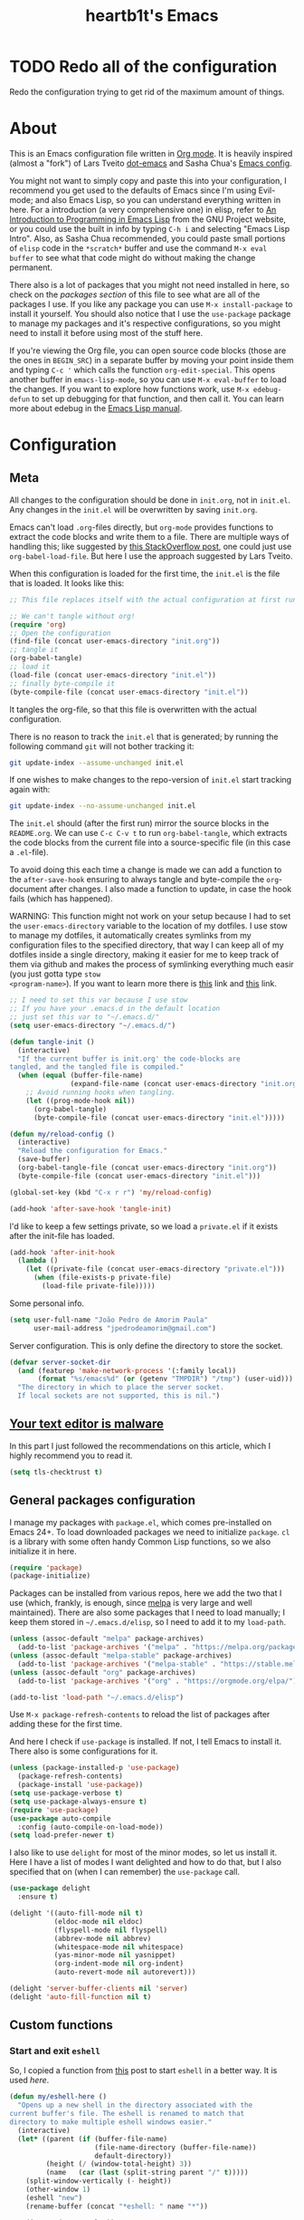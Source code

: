 #+TITLE: heartb1t's Emacs
#+BABEL: :cache yes :tangle "~/.emacs.d/init.el"
#+LATEX_HEADER: \usepackage{parskip}
#+LATEX_HEADER: \usepackage{inconsolata}
#+LATEX_HEADER: \usepackage[utf8]{inputenc}
#+PROPERTY: header-args :tangle yes
#+OPTIONS: toc:t

* TODO Redo all of the configuration

Redo the configuration trying to get rid of the maximum amount of things.


* About
:PROPERTIES:
:CUSTOM_ID: about
:END:

This is an Emacs configuration file written in [[http://orgmode.org][Org mode]]. It is heavily inspired
(almost a "fork") of Lars Tveito [[https://github.com/larstvei/dot-emacs][dot-emacs]] and Sasha Chua's [[http://pages.sachachua.com/.emacs.d/Sacha.html][Emacs config]].

You might not want to simply copy and paste this into your configuration, I
recommend you get used to the defaults of Emacs since I'm using Evil-mode; and
also Emacs Lisp, so you can understand everything written in here. For a
introduction (a very comprehensive one) in elisp, refer to [[https://www.gnu.org/software/emacs/manual/html_mono/eintr.html][An Introduction to
Programming in Emacs Lisp]] from the GNU Project website, or you could use the
built in info by typing =C-h i= and selecting "Emacs Lisp Intro". Also, as Sasha
Chua recommended, you could paste small portions of =elisp= code in the
=*scratch*= buffer and use the command =M-x eval buffer= to see what that code
might do without making the change permanent.

There also is a lot of packages that you might not need installed in here, so
check on the [[*General packages configuration][packages section]] of this file to see what are all of the packages I
use. If you like any package you can use =M-x install-package= to install it
yourself. You should also notice that I use the =use-package= package to manage
my packages and it's respective configurations, so you might need to install it
before using most of the stuff here.

If you're viewing the Org file, you can open source code blocks (those are the
ones in =BEGIN_SRC=) in a separate buffer by moving your point inside them and
typing =C-c '= which calls the function =org-edit-special=. This opens another
buffer in =emacs-lisp-mode=, so you can use =M-x eval-buffer= to load the
changes. If you want to explore how functions work, use =M-x edebug-defun= to
set up debugging for that function, and then call it. You can learn more about
edebug in the [[http://www.gnu.org/software/emacs/manual/html_node/elisp/Edebug.html][Emacs Lisp manual]].


* Configuration
:PROPERTIES:
:CUSTOM_ID: configuration
:END:

** Meta
:PROPERTIES:
:CUSTOM_ID: meta
:END:

All changes to the configuration should be done in =init.org=, not in =init.el=.
Any changes in the =init.el= will be overwritten by saving =init.org=.

Emacs can't load =.org=-files directly, but =org-mode= provides functions to
extract the code blocks and write them to a file. There are multiple ways of
handling this; like suggested by [[http://emacs.stackexchange.com/questions/3143/can-i-use-org-mode-to-structure-my/emacs-or-other-el-configuration-file][this StackOverflow post]], one could just use
=org-babel-load-file=. But here I use the approach suggested by Lars Tveito.

When this configuration is loaded for the first time, the =init.el= is the file
that is loaded. It looks like this:

#+BEGIN_SRC emacs-lisp :tangle no
  ;; This file replaces itself with the actual configuration at first run.

  ;; We can't tangle without org!
  (require 'org)
  ;; Open the configuration
  (find-file (concat user-emacs-directory "init.org"))
  ;; tangle it
  (org-babel-tangle)
  ;; load it
  (load-file (concat user-emacs-directory "init.el"))
  ;; finally byte-compile it
  (byte-compile-file (concat user-emacs-directory "init.el"))
#+END_SRC

It tangles the org-file, so that this file is overwritten with the actual
configuration.

There is no reason to track the =init.el= that is generated; by running the
following command =git= will not bother tracking it:

#+BEGIN_SRC sh :tangle no
  git update-index --assume-unchanged init.el
#+END_SRC

If one wishes to make changes to the repo-version of =init.el= start tracking
again with:

#+BEGIN_SRC sh :tangle no
  git update-index --no-assume-unchanged init.el
#+END_SRC

The =init.el= should (after the first run) mirror the source blocks in the
=README.org=. We can use =C-c C-v t= to run =org-babel-tangle=, which extracts the
code blocks from the current file into a source-specific file (in this case a
=.el=-file).

To avoid doing this each time a change is made we can add a function to the
=after-save-hook= ensuring to always tangle and byte-compile the =org=-document
after changes. I also made a function to update, in case the hook fails (which
has happened).

WARNING: This function might not work on your setup because I had to set the
=user-emacs-directory= variable to the location of my dotfiles. I use stow to
manage my dotfiles, it automatically creates symlinks from my configuration
files to the specified directory, that way I can keep all of my dotfiles inside
a single directory, making it easier for me to keep track of them via github and
makes the process of symlinking everything much easir (you just gotta type =stow
<program-name>=). If you want to learn more there is [[https://alexpearce.me/2016/02/managing-dotfiles-with-stow/][this]] link and [[http://brandon.invergo.net/news/2012-05-26-using-gnu-stow-to-manage-your-dotfiles.html][this]] link.

#+BEGIN_SRC emacs-lisp
  ;; I need to set this var because I use stow
  ;; If you have your .emacs.d in the default location
  ;; just set this var to "~/.emacs.d/"
  (setq user-emacs-directory "~/.emacs.d/")

  (defun tangle-init ()
    (interactive)
    "If the current buffer is init.org' the code-blocks are
  tangled, and the tangled file is compiled."
    (when (equal (buffer-file-name)
                 (expand-file-name (concat user-emacs-directory "init.org")))
      ;; Avoid running hooks when tangling.
      (let ((prog-mode-hook nil))
        (org-babel-tangle)
        (byte-compile-file (concat user-emacs-directory "init.el")))))

  (defun my/reload-config ()
    (interactive)
    "Reload the configuration for Emacs."
    (save-buffer)
    (org-babel-tangle-file (concat user-emacs-directory "init.org"))
    (byte-compile-file (concat user-emacs-directory "init.el")))

  (global-set-key (kbd "C-x r r") 'my/reload-config)

  (add-hook 'after-save-hook 'tangle-init)
#+END_SRC

I'd like to keep a few settings private, so we load a =private.el= if it exists
after the init-file has loaded.

#+BEGIN_SRC emacs-lisp
  (add-hook 'after-init-hook
    (lambda ()
      (let ((private-file (concat user-emacs-directory "private.el")))
        (when (file-exists-p private-file)
          (load-file private-file)))))
#+END_SRC

Some personal info.

#+BEGIN_SRC emacs-lisp
  (setq user-full-name "João Pedro de Amorim Paula"
        user-mail-address "jpedrodeamorim@gmail.com")
#+END_SRC

Server configuration. This is only define the directory to store the socket.

#+BEGIN_SRC emacs-lisp :tangle yes
  (defvar server-socket-dir
    (and (featurep 'make-network-process '(:family local))
         (format "%s/emacs%d" (or (getenv "TMPDIR") "/tmp") (user-uid)))
    "The directory in which to place the server socket.
    If local sockets are not supported, this is nil.")
#+END_SRC


** [[https://glyph.twistedmatrix.com/2015/11/editor-malware.html][Your text editor is malware]]
:PROPERTIES:
:CUSTOM_ID: malware
:END:

In this part I just followed the recommendations on this article, which I highly
recommend you to read it.

#+BEGIN_SRC emacs-lisp
  (setq tls-checktrust t)
#+END_SRC


** General packages configuration
:PROPERTIES:
:CUSTOM_ID: general-packages-configuration
:END:

I manage my packages with =package.el=, which comes pre-installed on Emacs 24+.
To load downloaded packages we need to initialize =package=. =cl= is a library
with some often handy Common Lisp functions, so we also initialize it in here.

#+BEGIN_SRC emacs-lisp
  (require 'package)
  (package-initialize)
#+END_SRC

Packages can be installed from various repos, here we add the two that I use
(which, frankly, is enough, since [[http://melpa.milkbox.net/#/][melpa]] is very large and well maintained).
There are also some packages that I need to load manually; I keep them stored in
=~/.emacs.d/elisp=, so I need to add it to my =load-path=.

#+BEGIN_SRC emacs-lisp
  (unless (assoc-default "melpa" package-archives)
    (add-to-list 'package-archives '("melpa" . "https://melpa.org/packages/") t))
  (unless (assoc-default "melpa-stable" package-archives)
    (add-to-list 'package-archives '("melpa-stable" . "https://stable.melpa.org/packages/") t))
  (unless (assoc-default "org" package-archives)
    (add-to-list 'package-archives '("org" . "https://orgmode.org/elpa/") t))

  (add-to-list 'load-path "~/.emacs.d/elisp")
#+END_SRC

Use =M-x package-refresh-contents= to reload the list of packages after adding
these for the first time.

And here I check if =use-package= is installed. If not, I tell Emacs to install
it. There also is some configurations for it.

#+BEGIN_SRC emacs-lisp
  (unless (package-installed-p 'use-package)
    (package-refresh-contents)
    (package-install 'use-package))
  (setq use-package-verbose t)
  (setq use-package-always-ensure t)
  (require 'use-package)
  (use-package auto-compile
    :config (auto-compile-on-load-mode))
  (setq load-prefer-newer t)
#+END_SRC

I also like to use =delight= for most of the minor modes, so let us install it.
Here I have a list of modes I want delighted and how to do that, but I also
specified that on (when I can remember) the =use-package= call.

#+BEGIN_SRC emacs-lisp
  (use-package delight
    :ensure t)

  (delight '((auto-fill-mode nil t)
             (eldoc-mode nil eldoc)
             (flyspell-mode nil flyspell)
             (abbrev-mode nil abbrev)
             (whitespace-mode nil whitespace)
             (yas-minor-mode nil yasnippet)
             (org-indent-mode nil org-indent)
             (auto-revert-mode nil autorevert)))

  (delight 'server-buffer-clients nil 'server)
  (delight 'auto-fill-function nil t)
#+END_SRC


** Custom functions
:PROPERTIES:
:CUSTOM_ID: custom-functions
:END:

*** Start and exit =eshell=
:PROPERTIES:
:CUSTOM_ID: start-and-exit-eshell
:END:

So, I copied a function from [[http://www.howardism.org/Technical/Emacs/eshell-fun.html][this]] post to start =eshell= in a better way. It is
used [[A%20better%20way%20to%20start%20%3Deshell%3D][here]].

#+BEGIN_SRC emacs-lisp
  (defun my/eshell-here ()
    "Opens up a new shell in the directory associated with the
  current buffer's file. The eshell is renamed to match that
  directory to make multiple eshell windows easier."
    (interactive)
    (let* ((parent (if (buffer-file-name)
                       (file-name-directory (buffer-file-name))
                       default-directory))
           (height (/ (window-total-height) 3))
           (name   (car (last (split-string parent "/" t)))))
      (split-window-vertically (- height))
      (other-window 1)
      (eshell "new")
      (rename-buffer (concat "*eshell: " name "*"))

      (insert (concat "ls"))
      (eshell-send-input)))
#+END_SRC

*** Create missing directory
:PROPERTIES:
:CUSTOM_ID: create-missing-directory
:END:

This function asks to create a parent directory if you're trying to access a
file without one.

#+BEGIN_SRC emacs-lisp
  (defun my/create-non-existent-directory ()
        (let ((parent-directory (file-name-directory buffer-file-name)))
          (when (and (not (file-exists-p parent-directory))
                     (y-or-n-p (format "Directory `%s' does not exist! Create it?" parent-directory)))
            (make-directory parent-directory t))))
  (add-to-list 'find-file-not-found-functions #'my/create-non-existent-directory)
#+END_SRC

*** Switch fonts
:PROPERTIES:
:CUSTOM_ID: switch-fonts
:END:

#+BEGIN_SRC emacs-lisp
  (defun my/switch-font (font)
    (interactive "Switch font (1. Inconsolata Nerd | 2. Inconsolata | 3. Terminus | 4. Hack Nerd | 5. Source Code Nerd | 6. Ubuntu Mono Nerd | 7. Roboto Mono Nerd): ")
    (cond ((string= font "1") (set-frame-font (apply 'font-spec InconsolataNerd-font) nil t))
          ((string= font "2") (set-frame-font (apply 'font-spec Inconsolata-font) nil t))
          ((string= font "3") (set-frame-font (apply 'font-spec Terminus-font) nil t))
          ((string= font "4") (set-frame-font (apply 'font-spec HackNerd-font) nil t))
          ((string= font "5") (set-frame-font (apply 'font-spec SourceCodeNerd-font) nil t))
          ((string= font "6") (set-frame-font (apply 'font-spec UbuntuMonoNerd-font) nil t))
          ((string= font "7") (set-frame-font (apply 'font-spec RobotoMonoNerd-font) nil t))
          (t (message "Invalid option. Please choose a valide number."))))
#+END_SRC

*** Infer indentation style
:PROPERTIES:
:CUSTOM_ID: infer-indentation-style
:END:

This function I got from the EmacsWiki page on [[https://www.emacswiki.org/emacs/NoTabs][spaces instead of tabs]]. It is a
pretty simple function that verifies if the number or spaces is bigger or
smaller than the number of tabs and chooses the appropriate option.

#+BEGIN_SRC emacs-lisp :tangle yes
  (defun my/infer-indentation-style ()
    ;; if our source file uses tabs, we use tabs, if spaces spaces, and if
    ;; neither, we use the current indent-tabs-mode
    (let ((space-count (how-many "^  " (point-min) (point-max)))
          (tab-count (how-many "^\t" (point-min) (point-max))))
      (if (> space-count tab-count) (setq indent-tabs-mode nil))
      (if (> tab-count space-count) (setq indent-tabs-mode t))))
#+END_SRC

*** Insert line above and below without moving the cursor
:PROPERTIES:
:CUSTOM_ID: insert-line-above-and-below
:END:

#+begin_src emacs-lisp :tangle yes
  (defun insert-line-below ()
    "Insert a line below the cursor."
    (interactive)
    (let ((current-point (point)))
      (move-end-of-line 1)
      (open-line 1)
      (goto-char current-point)))

  (defun insert-line-above ()
    "Insert a line above the cursor."
    (interactive)
    (let ((current-point (point)))
      (move-beginning-of-line 1)
      (newline-and-indent)
      (indent-according-to-mode)
      (goto-char current-point)
      (forward-char)))

  (global-set-key (kbd "C-S-n") 'insert-line-below)
  (global-set-key (kbd "C-S-o") 'insert-line-above)
#+end_src

*** Toggle between vertical and horizontal split
:PROPERTIES:
:CUSTOM_ID: toggle-vertical-horizontal-split
:END:

This function I got from a [[https://stackoverflow.com/questions/2081577/setting-emacs-split-to-horizontal][StackOverflow post]] when I was looking for a way to
set the default split to be vertical, because I use the =C-c o= on helm to open
a new file or a buffer on another window, but that would always open a
horizontal window. The functions lets me toggle between horizontal and vertical
split in the current window; from the post: "/If you got two windows in one
frame, and you want to change the layout from vertical to horizontal or vice/
/versa/".

#+BEGIN_SRC emacs-lisp :tangle yes
  (defun my/toggle-window-split ()
    (interactive)
      (if (= (count-windows) 2)
        (let* ((this-win-buffer (window-buffer))
              (next-win-buffer (window-buffer (next-window)))
              (this-win-edges (window-edges (selected-window)))
              (next-win-edges (window-edges (next-window)))
              (this-win-2nd
               (not (and (<= (car this-win-edges)
                          (car next-win-edges))
                      (<= (cadr this-win-edges)
                          (cadr next-win-edges)))))
           (splitter
            (if (= (car this-win-edges)
                   (car (window-edges (next-window))))
                'split-window-horizontally
              'split-window-vertically)))
      (delete-other-windows)
      (let ((first-win (selected-window)))
        (funcall splitter)
        (if this-win-2nd (other-window 1))
        (set-window-buffer (selected-window) this-win-buffer)
        (set-window-buffer (next-window) next-win-buffer)
        (select-window first-win)
        (if this-win-2nd (other-window 1))))))
#+END_SRC

*** Insert unicode character

This is just a helper function to use with a hydra (defined in the [[id:hydra][hydra]] section
ahead) to insert unicode characters.

#+BEGIN_SRC emacs-lisp :tangle yes
  (defun my/insert-unicode (unicode-name)
    "Same as: C-x 8 Enter UNICODE-NAME."
    (insert-char (cdr (assoc-string unicode-name (ucs-names)))))
#+END_SRC


** Server

Emacs server configurations.



** TRAMP
:PROPERTIES:
:CUSTOM_ID: tramp
:END:

Here is some configuration regarding TRAMP, the "Transparent Remote (file)
Access, Multiple Protocol". It allows me to access remote files form inside my
current Emacs, that is, I can use my local Emacs configuration to edit remote
files seamlessly.

#+BEGIN_SRC emacs-lisp :tangle yes
  (setq tramp-default-method "ssh")

  ;; From the TRAMP FAQ
  (setq remote-file-name-inhibit-cache nil)
  (setq vc-ignore-dir-regexp
        (format "%s\\|%s"
                      vc-ignore-dir-regexp
                      tramp-file-name-regexp))
  (setq tramp-verbose 1)

  (eval-after-load 'tramp '(setenv "SHELL" "/bin/bash"))
#+END_SRC


** Evil-mode
:PROPERTIES:
:CUSTOM_ID: evil-mode
:END:

Here is the thing that made me decide to change to Emacs. I love the modal
editing of Vim, but Vim couldn't give me all I wanted in terms of functionality
(simple stuff like auto-completion was a pain in the ass to setup compared to
other editors) and plus it was getting way too slow because of the many changes
I was making and tons of packages I needed to install. When I saw the power of
Emacs I was sold, but I didn't want to abandon the editing style of Vim, and
that's when I came across Evil-mode and decided that I was going to give Emacs a
try.

And just for the record, I did use Emacs with its default configuration for
about two months to get the hang of it, but I just find Vim's modal editing
superior (might be the muscle memory though).

But there are also a bunch of other packages to go along with Evil to make it
more like Vim, for example =evil-surround= to let us have the surround text
object; with this package we can do =ci"= to change some text inside double
quotes.

There also is a project, called [[https://github.com/jojojames/evil-collection][=evil-collection=]] that aims to "evilize" the
parts of Emacs that do not have evil keybindings by default. If you want to use
evil bindings by default on the minibuffer you'll need to setup
=evil-collection-setup-minibuffer= to t yourself, it is disabled by default
because many users find it confusing.

Here's a list of all the evil packages I have:

  + =evil-surround=
  + =evil-commentary=
  + =evil-leader=
  + =evil-jumper=
  + =evil-org=
  + =evil-magit=

#+BEGIN_SRC emacs-lisp
  (use-package evil
    :ensure t
    :init
    (setq evil-shift-width 4
          evil-regexp-search t
          evil-search-wrap t
          evil-want-C-i-jump t
          evil-want-C-u-scroll t
          evil-want-fine-undo nil
          evil-want-integration nil)
    :config
    (evil-mode 1)

    (use-package evil-surround
      :ensure t
      :config
      (global-evil-surround-mode))

    (use-package evil-commentary
      :ensure t
      :delight
      :config
      (evil-commentary-mode))

    (use-package evil-leader
      :ensure t
      :config
      (global-evil-leader-mode))

    (use-package evil-org
      :ensure t
      :delight
      :after org
      :config
      (add-hook 'org-mode-hook 'evil-org-mode)
      (add-hook 'evil-org-mode-hook
        (lambda ()
          (evil-org-set-key-theme))))

    (use-package evil-magit
      :ensure t
      :config
      (evil-magit-init)))
#+END_SRC


** Helm
:PROPERTIES:
:CUSTOM_ID: helm
:END:

This is also one of the packages I couldn't live without, it provides better
interfaces and completion for almost everything that Emacs does. From the
[[https://github.com/emacs-helm/helm/wiki#general-concept]["General concept"]] section on their wiki:

#+BEGIN_QUOTE
People often think helm is just something like [[https://www.emacswiki.org/emacs/InteractivelyDoThings][=ido=]] but displaying
completion in a vertical layout instead of an horizontal one, it is not,
helm is much more powerful than that.

  + Helm is able to complete multiple lists dispatched in different sources against a pattern.

  + Helm allows executing an unlimited number of actions on candidates.

  + Helm allows marking candidates to execute chosen action against this set of candidates.
#+END_QUOTE

*** General configuration
:PROPERTIES:
:CUSTOM_ID: helm-general-configurations
:END:

Here we just install the main helm package, but helm has much more than that its
main package. For a more detailed in-depth look into Helm, checkout [[http://tuhdo.github.io/helm-intro.html][this]] post.

#+BEGIN_SRC emacs-lisp
  (use-package helm
    :ensure t
    :delight
    :config
    (require 'helm-config)

    (use-package helm-c-yasnippet
        :ensure t
        :delight)

    ;; The default "C-x c" is quite close to "C-x C-c", which quits Emacs.
    ;; Changed to "C-c h". Note: We must set "C-c h" globally, because we
    ;; cannot change `helm-command-prefix-key' once `helm-config' is loaded.
    (global-set-key (kbd "C-c h") 'helm-command-prefix)
    (global-unset-key (kbd "C-x c"))

    (global-set-key (kbd "C-h a") #'helm-apropos)
    (global-set-key (kbd "C-x C-b") #'helm-mini)
    (global-set-key (kbd "C-x b") #'helm-buffers-list)
    (global-set-key (kbd "M-y") #'helm-show-kill-ring)
    (global-set-key (kbd "M-x") #'helm-M-x)
    (global-set-key (kbd "C-x C-f") #'helm-find-files)
    (global-set-key (kbd "C-c h o") #'helm-occur)
    (global-set-key (kbd "C-c y") #'helm-yas-complete)
    (global-set-key (kbd "C-c h Y") #'helm-yas-create-snippet-on-region)
    (global-set-key (kbd "C-c h SPC") #'helm-all-mark-rings)
    (global-set-key (kbd "M-:") #'helm-eval-expression-with-eldoc)

    (define-key helm-map (kbd "<tab>") 'helm-execute-persistent-action) ; rebind tab to run persistent action
    (define-key helm-map (kbd "C-z")  'helm-select-action) ; list actions using C-z

    (setq helm-candidate-number-limit 100
          helm-auto-resize-mode t
          helm-split-window-inside-p t ; open helm buffer inside current window, not occupy whole other window
          helm-move-to-line-cycle-in-source nil ; move to end or beginning of source when reaching top or bottom of source.
          helm-ff-file-name-history-use-recentf t
          helm-mode-fuzzy-match t
          helm-completion-in-region-fuzzy-match t
          ;; From https://gist.github.com/antifuchs/9238468
          helm-idle-delay 0.0           ; update fast sources immediately (doesn't).
          helm-input-idle-delay 0.01    ; this actually updates things reeeelatively quickly.
          helm-yas-display-key-on-candidate t
          helm-quick-update t
          helm-ff-skip-boring-files t)

    (helm-mode 1))
#+END_SRC

*** Helm extensions
:PROPERTIES:
:CUSTOM_ID: helm-extensions
:END:

There are also plenty of other helm packages that I installed, here is another
list:

  + =helm-projectile=
  + =helm-themes=
  + =helm-flycheck=
  + =helm-flyspell=
  + [[https://github.com/tmalsburg/helm-bibtex][=helm-bibtex=]]
  + =helm-company=
  + =helm-ghc=
  + =helm-tramp=
  + =helm-gtags=

#+BEGIN_SRC emacs-lisp
  (use-package helm-projectile
    :ensure t
    :bind
    (("C-S-P" . helm-projectile-switch-project)
     :map evil-normal-state-map
     ("C-p" . helm-projectile)))

  (use-package helm-themes
    :ensure t)

  (use-package helm-flycheck
    :ensure t)

  (use-package helm-flyspell
    :ensure t)

  (use-package helm-bibtex
    :ensure t
    :config
    (setq bibtex-completion-bibliography
          '("~/Templates/LaTeX/index.bib")))

  (use-package helm-company
    :ensure t)

  (use-package helm-ghc
    :ensure t
    :config
    (add-hook 'haskell-mode-hook
              (lambda () (define-key haskell-mode-map (kbd "C-c ?") 'helm-ghc-errors))))

  (use-package helm-tramp
    :ensure t
    :config
    (global-set-key (kbd "C-c s") 'helm-tramp))

  (use-package helm-gtags
    :ensure t
    :delight
    :init
    (setq helm-gtags-ignore-case t
          helm-gtags-auto-update t
          helm-gtags-use-input-at-cursor t
          helm-gtags-pulse-at-cursor t
          helm-gtags-prefix-key "\C-cg"
          helm-gtags-suggested-key-mapping t)
    :config
    ;; Enable helm-gtags-mode
    (add-hook 'dired-mode-hook 'helm-gtags-mode)
    (add-hook 'eshell-mode-hook 'helm-gtags-mode)
    (add-hook 'c-mode-hook 'helm-gtags-mode)
    (add-hook 'c++-mode-hook 'helm-gtags-mode)
    (add-hook 'asm-mode-hook 'helm-gtags-mode)

    (define-key helm-gtags-mode-map (kbd "C-c g a") 'helm-gtags-tags-in-this-function)
    (define-key helm-gtags-mode-map (kbd "C-j") 'helm-gtags-select)
    (define-key helm-gtags-mode-map (kbd "M-.") 'helm-gtags-dwim)
    (define-key evil-normal-state-map (kbd "M-.") 'helm-gtags-dwim)
    (define-key helm-gtags-mode-map (kbd "M-,") 'helm-gtags-pop-stack)
    (define-key helm-gtags-mode-map (kbd "C-c <") 'helm-gtags-previous-history)
    (define-key helm-gtags-mode-map (kbd "C-c >") 'helm-gtags-next-history))
#+END_SRC


** Org-mode
:PROPERTIES:
:CUSTOM_ID: org-mode
:END:

*** Modules
:PROPERTIES:
:CUSTOM_ID: org-modules
:END:

Since =org-mode= has been installed before, because we kind need it for our
whole config setup to run, here we only install and configure all of its
auxiliary packages.

Here is some babel packages.

#+BEGIN_SRC emacs-lisp :tangle yes
  (use-package ox-pandoc
    :ensure t)
#+END_SRC

This is used to make beautiful slide presentations.

#+BEGIN_SRC emacs-lisp :tangle yes
  (use-package org-tree-slide
    :ensure t
    :config
    (define-key org-mode-map (kbd "<f8>") 'org-tree-slide-mode)
    (define-key org-mode-map (kbd "S-<f8>") 'org-tree-slide-skip-done-toggle))
#+END_SRC

This module is used to manage citations with =org-mode=.

#+BEGIN_SRC emacs-lisp :tangle yes
  (use-package org-ref
    :ensure t
    :config
    (setq reftex-default-bibliography '("~/docs/bib/index.bib"))

    ;; see org-ref for use of these variables
    (setq ;; org-ref-bibliography-notes "~/Dropbox/bibliography/notes.org"
          org-ref-default-bibliography '("~/docs/bib/index.bib"))
          ;; org-ref-pdf-directory "~/Dropbox/bibliography/bibtex-pdfs/")

    (setq bibtex-completion-bibliography "~/docs/bib/index.bib")
    ;; bibtex-completion-library-path "~/Dropbox/bibliography/bibtex-pdfs"
    ;; bibtex-completion-notes-path "~/Dropbox/bibliography/helm-bibtex-notes")
    )
#+END_SRC

*** Configuration
:PROPERTIES:
:CUSTOM_ID: org-configuration
:END:

Default configuration regarding =org-mode=. Here is where I set most of the
configuration with =setq='s.

#+BEGIN_SRC emacs-lisp
  (eval-after-load 'org
    '(org-load-modules-maybe t))
  (eval-after-load "org"
    '(require 'ox-md nil t))

  ;; default options for all output formats
  (setq org-pandoc-options '((standalone . t)))
  ;; cancel above settings only for 'docx' format
  (setq org-pandoc-options-for-docx '((standalone . nil)))
  ;; special settings for beamer-pdf and latex-pdf exporters
  (setq org-pandoc-options-for-beamer-pdf '((pdf-engine . "xelatex")))
  (setq org-pandoc-options-for-latex-pdf '((pdf-engine . "xelatex")))

  (setq org-export-backends '(org latex calendar html ascii)
        org-highlight-latex-and-related '(latex)
        org-startup-indented t
        org-return-follows-link t
        org-pretty-entities t
        org-src-fontify-natively t
        org-src-window-setup 'current-window
        org-src-tab-acts-natively t
        org-list-allow-alphabetical t
        org-hide-emphasis-markers nil
        org-image-actual-width nil)

  ;; Using %s on the link substitutes the %s with a string on the :tag after the
  ;; linkword. The %h will url-encode the tag.
  (setq org-link-abbrev-alist
        '(("githome"   . "https://github.com/heartb1t")))
  ;; ("notes" . "~/Documents/Org/notes.org::#%s")

  (define-key org-mode-map (kbd "C-c l") 'org-store-link)
#+END_SRC

This is to use actual bullets "∙" for org lists, and change the ellipsis.

#+BEGIN_SRC emacs-lisp :tangle yes
  ;; This tries to find a + or - or * at the beginning of the line and replaces
  ;; it with the character at the end
  (font-lock-add-keywords 'org-mode
                          '(("^ +\\([-*+]\\) "
                             (0 (prog1 () (compose-region (match-beginning 1) (match-end 1) "∙"))))))

  (setq org-ellipsis "...") ;; •••   ⬎ ⤷
#+END_SRC

*** Babel
:PROPERTIES:
:CUSTOM_ID: org-babel
:END:

Here I put some settings for babel, the code system for Org-mode.

#+BEGIN_SRC emacs-lisp :tangle yes
  (org-babel-do-load-languages
   'org-babel-load-languages '((emacs-lisp . t)
                               (C . t)
                               (python . t)
                               (sh . t)
                               (shell . t)
                               (haskell . t)
                               (makefile . t)
                               (latex . t)))
#+END_SRC

*** Htmlize
:PROPERTIES:
:CUSTOM_ID: htmlize
:END:

I need htmlize to export to html.

#+BEGIN_SRC emacs-lisp
  (use-package htmlize
    :ensure t)
#+END_SRC


** Eshell
:PROPERTIES:
:CUSTOM_ID: start-and-exit-eshell
:END:

=eshell= is the Emacs Shell, a shell interpreter (a REPL) implemented in Emacs
Lisp. It is very well integrated with Emacs, and so it is my preferred way of
interacting with a terminal while I'm doing my editing. It also integrates very
well with =evil-mode= which is a nice added bonus.

*** Disable line number
:PROPERTIES:
:CUSTOM_ID: eshell-disable-line-number
:END:

Disable line number on the =eshell= buffer.

#+BEGIN_SRC emacs-lisp
  (add-hook 'eshell-mode-hook
    (lambda ()
      (nlinum-mode -1)))
#+END_SRC

*** Use =eshell= to run quick commands
:PROPERTIES:
:CUSTOM_ID: eshell-run-quick-commands
:END:

I'd rather also use =eshell= instead of the regular interpreter when I type
=M-!=.

#+BEGIN_SRC emacs-lisp
  (global-set-key (kbd "M-!") 'eshell-command)
#+END_SRC

*** A better way to start =eshell=
:PROPERTIES:
:CUSTOM_ID: a-better-way-of-start-eshell
:END:

Since I copied this from [[http://www.howardism.org/Technical/Emacs/eshell-fun.html][this]] post, I might as well copy its description.

#+BEGIN_QUOTE
Since my workflow is driven from Emacs, shells are temporary. I pop out to a
shell for a few commands, and then return to my work. When I say pop out to the
shell, I use the following function which creates a buffer-specific window in
the lower third portion and start Eshell (which picks up that buffer’s
directory).
#+END_QUOTE

#+BEGIN_SRC emacs-lisp
  (global-set-key (kbd "C-!") 'my/eshell-here)
  (define-key evil-normal-state-map (kbd "!") 'my/eshell-here)
  (define-key evil-visual-state-map (kbd "!") 'my/eshell-here)
  (define-key evil-motion-state-map (kbd "!") 'my/eshell-here)
#+END_SRC


** General configuration
:PROPERTIES:
:CUSTOM_ID: general-packages-configuration
:END:

*** Sane defaults
:PROPERTIES:
:CUSTOM_ID: sane-defaults
:END:

These are some configurations I consider to be more sane defaults.

#+BEGIN_SRC emacs-lisp
  (setq auto-revert-interval 1            ; Refresh buffers fast
        custom-file (make-temp-file "")   ; Discard customzation's
        default-input-method "portuguese-prefix"
        echo-keystrokes 0.1               ; Show keystrokes asap
        inhibit-startup-message t         ; No splash screen please
        initial-scratch-message nil       ; Clean scratch buffer
        recentf-max-saved-items 100       ; Show more recent files
        ring-bell-function 'ignore        ; Quiet
        sentence-end-double-space nil)    ; No double space
#+END_SRC

Some variables are buffer-local, so changing them using =setq= will only change
them in a single buffer. Using =setq-default= we change the buffer-local
variable’s default value.

#+BEGIN_SRC emacs-lisp
  (setq-default c-basic-offset 'tab-width     ; Default C indentation
                lisp-indent-offset 'tab-width ; Default lisp indentation
                indent-tabs-mode nil)         ; Spaces instead of tabs
#+END_SRC

By default the narrow-to-region command is disabled and issues a warning,
because it might confuse new users. I find it useful sometimes, and don’t want
to be warned.

#+BEGIN_SRC emacs-lisp
  (put 'narrow-to-region 'disabled nil)
#+END_SRC

Automatically revert buffers when the file is changed externally.

#+BEGIN_SRC emacs-lisp
  (global-auto-revert-mode t)
#+END_SRC

Set the <tab> key to actually insert a tab. This setting behaves as expected
with =evil-mode=, that means that it only inserts a tab on =evil-insert-state=;
also, with packages like =yasnippet= the tab actually triggers the snippet. For
more on emacs and tabs, refer to [[http://www.pement.org/emacs_tabs.htm][Understanding GNU Emacs and Tabs]].

#+BEGIN_SRC emacs-lisp
  ;;(global-set-key (kbd "<tab>") 'tab-to-tab-stop)
#+END_SRC

Save the cursor position on each file.

#+BEGIN_SRC emacs-lisp :tangle yes
  ;; remember cursor position, for emacs 25.1 or later
  (save-place-mode 1)
#+END_SRC

*** Default browser
:PROPERTIES:
:CUSTOM_ID: default-browser
:END:

Set the default browser to be =eww=.

#+BEGIN_SRC emacs-lisp
  (setq browse-url-browser-function 'eww-browse-url)

  ;; remove line number on the eww buffer
  (add-hook 'eww-mode-hook
    (lambda ()
      (nlinum-mode -1)))

  ;; use b to go back a word and M-b to set a bookmark
  (add-hook 'eww-mode-hook
            (lambda ()
              (local-set-key (kbd "b") 'evil-backward-word-begin)
              (local-set-key (kbd "M-b") 'eww-add-bookmark)))
#+END_SRC

*** Hippie expand
:PROPERTIES:
:CUSTOM_ID: hippie-expand
:END:

[[https://www.emacswiki.org/emacs/HippieExpand][=hippie-expand=]] is [[https://www.emacswiki.org/emacs/DynamicAbbreviations][=dabbrev=]] on steroids. But I also want to use
[[https://www.emacswiki.org/emacs/AbbrevMode][=abbrev-mode=]] globally.

#+BEGIN_SRC emacs-lisp :tangle yes
  (setq hippie-expand-try-functions-list '(try-expand-dabbrev
                                           try-expand-dabbrev-all-buffers
                                           try-expand-dabbrev-from-kill
                                           try-complete-file-name-partially
                                           try-complete-file-name
                                           try-expand-all-abbrevs
                                           try-expand-list
                                           try-expand-line
                                           try-complete-lisp-symbol-partially
                                           try-complete-lisp-symbol))

  (global-set-key (kbd "M-/") #'hippie-expand)

  (setq abbrev-file-name             ;; tell emacs where to read abbrev
        "~/.emacs.d/abbrev_defs")    ;; definitions from..

  (setq save-abbrevs 'silently)

  (setq-default abbrev-mode t)
#+END_SRC

*** Backup file
:PROPERTIES:
:CUSTOM_ID: backup-file
:END:

By default, Emacs saves a backup file on the directory of the file
you're working on; it is a file of the same of the one you're editing,
but with a ~ at the end. Many people don't like that, myself included,
but I still want to have the backup files just in case (it has saved
me already), so I tell Emacs to save it on =~/.emacs.d/backups=.

#+BEGIN_SRC emacs-lisp
  (setq backup-directory-alist '(("." . "~/.emacs.d/backups")))
#+END_SRC

    But I'm quite paranoid, so I have a lot of backup configuration.

#+BEGIN_SRC emacs-lisp
  (setq backup-by-copying t               ; don't clobber symlinks
        version-control t                 ; version numbers for backup files
        delete-old-versions t             ; delete excess backup files silently
        kept-old-versions 6               ; oldest versions to keep when a new numbered backup is made (default: 2)
        kept-new-versions 9               ; newest versions to keep when a new numbered backup is made (default: 2)
        auto-save-default t               ; auto-save every buffer that visits a file
        auto-save-timeout 20              ; number of seconds idle time before auto-save (default: 30)
        auto-save-interval 200            ; number of keystrokes between auto-saves (default: 300)
        vc-make-backup-files t
        auto-save-file-name-transforms '((".*" "~/.emacs.d/auto-save-list/" t)))
#+END_SRC

*** History
:PROPERTIES:
:CUSTOM_ID: history
:END:

This is from Sasha's config, which in turn is from [[http://www.wisdomandwonder.com/wp-content/uploads/2014/03/C3F.html][Creation and conservation of
computer files (C3F)]]

#+BEGIN_SRC emacs-lisp
  (setq savehist-file "~/.emacs.d/savehist")
  (savehist-mode 1)
  (setq history-length t)
  (setq history-delete-duplicates t)
  (setq savehist-save-minibuffer-history 1)
  (setq savehist-additional-variables
        '(kill-ring
          search-ring
          regexp-search-ring))
#+END_SRC

*** Window configuration
:PROPERTIES:
:CUSTOM_ID: window-configuration
:END:

I come from Vim, so I never liked the =tool-bar=, =menu-bar= and =scroll-bar=,
and I really tried to like it and use, but couldn't find it useful, so I
deactivate it. And I also don't like the blinking cursor.

#+BEGIN_SRC emacs-lisp
  (dolist (mode
         '(tool-bar-mode                ; No toolbars, more room for text
           menu-bar-mode                ; No menu bar, more room for text
           scroll-bar-mode              ; No scroll bars either
           blink-cursor-mode))          ; The blinking cursor gets old
    (funcall mode 0))
#+END_SRC

Here I remove the right fringe just because I haven't needed it yet.

#+begin_src emacs-lisp :tangle yes
  (fringe-mode '(1 . 0))
#+end_src

Configuration regarding the splitting of windows. The functions used here are in
the [[Custom%20functions][Custom functions]] part of this file.

#+BEGIN_SRC emacs-lisp :tangle yes
  ;; C-x 4 t 'toggle-window-split
  (define-key ctl-x-4-map "t" 'my/toggle-window-split)
#+END_SRC

*** Charset
:PROPERTIES:
:CUSTOM_ID: charset
:END:

This is just a charset definition.

#+BEGIN_SRC emacs-lisp
  (set-language-environment 'utf-8)
  (setq locale-coding-system 'utf-8)
  (prefer-coding-system 'utf-8)
  (when (display-graphic-p)
    (setq x-select-request-type '(UTF8_STRING COMPOUND_TEXT TEXT STRING)))
#+END_SRC

*** Color theme
:PROPERTIES:
:CUSTOM_ID: color-theme
:END:

My color theme.

#+BEGIN_SRC emacs-lisp :tangle yes
  (use-package color-theme-sanityinc-tomorrow
    :ensure t)

  (load-theme 'sanityinc-tomorrow-bright t)
#+END_SRC

*** Cursor color mode
:PROPERTIES:
:CUSTOM_ID: cursor-color-mode
:END:

This is a package to change the cursor color according to the color of the text
the cursor is in.

#+BEGIN_SRC emacs-lisp
  (use-package smart-cursor-color
    :delight
    :ensure t
    :config
    (smart-cursor-color-mode 1))
#+END_SRC

*** Font configuration
:PROPERTIES:
:CUSTOM_ID: font-configuration
:END:

Here I have some variables to define some fonts. I also have a function to
easily switch fonts which you can checkout [[Custom functions][here]]. I also changed the default way
of increasing and decreasing font size on the fly.

#+BEGIN_SRC emacs-lisp
  (defvar InconsolataNerd-font '(:family "Inconsolata Nerd Font" :size 20))
  (defvar Inconsolata-font '(:family "Inconsolata" :size 20))
  (defvar Terminus-font '(:family "Terminus" :size 22))
  (defvar HackNerd-font '(:family "Knack Nerd Font" :size 18))
  (defvar SourceCodeNerd-font '(:family "SauceCodePro Nerd Font" :size 13))
  (defvar UbuntuMonoNerd-font '(:family "UbuntuMono Nerd Font" :size 20))
  (defvar RobotoMonoNerd-font '(:family "RobotoMono Nerd Font" :size 18))

  (add-to-list 'default-frame-alist '(font . "Terminus-16"))

  ;; increase, decrease and adjust font size
  (global-set-key (kbd "C-+") 'text-scale-increase)
  (global-set-key (kbd "C--") 'text-scale-decrease)
  (global-set-key (kbd "C-0") 'text-scale-adjust)
#+END_SRC

*** Mode line
:PROPERTIES:
:CUSTOM_ID: mode-line
:END:

Here is the configuration regarding the mode line. I install a package called
=all-the-icons= here; it gives me, well, all the icons.

#+BEGIN_SRC emacs-lisp
  (use-package all-the-icons
    :demand
    :init
    (progn (defun my/modeline-github-vc ()
             (let ((branch (mapconcat 'concat (cdr (split-string vc-mode "[:-]")) "-")))
               (concat
                (propertize (format " %s" (all-the-icons-octicon "git-branch"))
                            'face `(:height 1 :family ,(all-the-icons-octicon-family))
                            'display '(raise 0))
                (propertize (format " %s" branch)))))

           (defun my/modeline-svn-vc ()
             (let ((revision (cadr (split-string vc-mode "-"))))
               (concat
                (propertize (format " %s" (all-the-icons-faicon "cloud"))
                            'face `(:height 1)
                            'display '(raise 0))
                (propertize (format " %s" revision) 'face `(:height 0.9)))))

           (defvar mode-line-my/vc
             '(:propertize
               (:eval (when vc-mode
               (cond
                ((string-match "Git[:-]" vc-mode) (my/modeline-github-vc))
                ((string-match "SVN-" vc-mode) (my/modeline-svn-vc))
                (t (format "%s" vc-mode)))))
               face mode-line-directory)
             "Formats the current directory.")

           ;; (setcar mode-line-position "")
           )
    :config
    (progn (setq-default mode-line-format
                         (list
                          "  "
                          mode-line-mule-info
                          mode-line-modified
                          mode-line-frame-identification
                          mode-line-buffer-identification
                          mode-line-remote
                          "  "
                          mode-line-position
                          mode-line-my/vc
                          "  "
                          mode-line-modes
                          "  "
                          '(:eval (format "[%s]" (projectile-project-name)))
                          '(:eval (replace-regexp-in-string "FlyC" "𝓕" (flycheck-mode-line-status-text)))))))
#+END_SRC

*** White space handling
:PROPERTIES:
:CUSTOM_ID: white-space-handling
:END:

Handle whites paces on save and only highlight undesirable white spaces.

#+BEGIN_SRC emacs-lisp
  (use-package whitespace
    :init
    (dolist (hook '(python-mode-hook text-mode-hook))
      (add-hook hook #'whitespace-mode))
    (add-hook 'before-save-hook #'whitespace-cleanup)
    :config
    (setq whitespace-line-column 80) ;; limit line length
    (setq whitespace-style '(face tabs empty trailing lines-tail)))
#+END_SRC

*** Change "yes or no" prompt to "y or n"
:PROPERTIES:
:CUSTOM_ID: change-yes-or-no-to-y-or-n
:END:

Pretty self explanatory.

#+BEGIN_SRC emacs-lisp
  (fset 'yes-or-no-p 'y-or-n-p)
#+END_SRC

*** Smooth scrolling
:PROPERTIES:
:CUSTOM_ID: smooth-scrolling
:END:

This is a something I got from [[https://www.emacswiki.org/emacs/SmoothScrolling][EmacsWiki's page on smooth scrolling]].

#+BEGIN_SRC emacs-lisp
  (setq mouse-wheel-scroll-amount '(1 ((shift) . 1) ((control) . nil))
        mouse-wheel-progressive-speed nil
        mouse-wheel-follow-mouse 't) ;; scroll window under mouse
#+END_SRC

*** Undo tree
:PROPERTIES:
:CUSTOM_ID: undo-tree
:END:

As Sasha said, some people struggle with Emacs' undo style, and I'm one of
those, so I use her config for the =undo-tree= package.

This lets you use =C-x u= (=undo-tree-visualize=) to see the changes you've made
and undo or redo certain changes.

#+BEGIN_SRC emacs-lisp
  (use-package undo-tree
    :ensure t
    :delight
    :config
    (progn
      (global-undo-tree-mode)
      (setq undo-tree-visualizer-timestamps t)
      (setq undo-tree-visualizer-diff t)))
#+END_SRC

*** Folding
:PROPERTIES:
:CUSTOM_ID: folding
:END:

If you're a die hard fan of the vim style of fold, you could look into
[[https://github.com/mrkkrp/vimish-fold][=vimish-fold=]] and also [[https://github.com/alexmurray/evil-vimish-fold][=evil-vimish-fold=]] because if you love vim's fold style
so much you are probably using =evil-mode=.

#+BEGIN_SRC emacs-lisp
  (use-package vimish-fold
    :ensure t
    :delight
    :config
    (add-to-list 'evil-fold-list '((vimish-fold-mode)
                                 :open-all   vimish-fold-unfold-all
                                 :close-all  nil
                                 :toggle     vimish-fold-toggle
                                 :open       vimish-fold-unfold
                                 :open-rec   nil
                                 :close      vimish-fold))

    (define-key evil-visual-state-map (kbd "zf") #'vimish-fold)
    (define-key evil-normal-state-map (kbd "zf") #'vimish-fold)
    (define-key evil-visual-state-map (kbd "zd") #'vimish-fold-delete)
    (define-key evil-normal-state-map (kbd "zd") #'vimish-fold-delete))
#+END_SRC

*** Help with shortcuts
:PROPERTIES:
:CUSTOM_ID: help-with-shortcuts
:END:

I'm pretty forgetful, and even though I've using something for quite some time,
I tend to forget some less used shortcuts (and even some I use quite often), so
I use =guide-key= to help me remember stuff.

#+BEGIN_SRC emacs-lisp
  (use-package which-key
    :ensure t
    :delight
    :config
    (which-key-mode)
    (which-key-setup-side-window-bottom))
#+END_SRC

*** Line number mode
:PROPERTIES:
:CUSTOM_ID: line-number-mode
:END:

Since I use Evil mode, I like having my line number column at the side, so I use
=linum-mode= for it. I also made it show me relative numbers along side real
line number because that is pretty handy when you are using Vim commands.

#+BEGIN_SRC emacs-lisp
  (use-package nlinum
    :ensure t
    :delight
    :config
    (global-nlinum-mode)
    (setq nlinum-format "%d "))
#+END_SRC

*** Dired
:PROPERTIES:
:CUSTOM_ID: dired
:END:

This is where I keep my configuration for Dired, the Emacs file manager. I try
to keep it simple, but I don't think I succeeded.

#+BEGIN_SRC emacs-lisp
  (require 'dired)
  ;; allow dired to delete or copy dir
  (setq dired-recursive-copies (quote always) ;; “always” means no asking
        dired-recursive-deletes (quote top))  ;; “top” means ask once

  (define-key dired-mode-map (kbd "RET") 'dired-find-alternate-file) ;; was dired-advertised-find-file

  (define-key dired-mode-map (kbd "^") (lambda () (interactive) (find-alternate-file "..")))  ; was dired-up-directory

  (use-package dired-sidebar
    :bind (("C-c d" . dired-sidebar-toggle-sidebar))
    :ensure t
    :commands (dired-sidebar-toggle-sidebar)
    :config
    (setq dired-sidebar-subtree-line-prefix "  |")
    (cond
     ((eq system-type 'gnu/linux)
      (if (display-graphic-p)
          (setq dired-sidebar-theme 'icons)
        (setq dired-sidebar-theme 'ascii))
      (setq dired-sidebar-face '(:family "Terminus" :height 140))))

    (setq dired-sidebar-use-term-integration t)
    (setq dired-sidebar-use-custom-font t))

  (add-hook 'dired-mode-hook
            (lambda ()
              (nlinum-mode -1)))
#+END_SRC

*** Flyspell
:PROPERTIES:
:CUSTOM_ID: flyspell
:END:

Activate =flyspell= on =text-mode= files.

#+BEGIN_SRC emacs-lisp
  (add-hook 'text-mode-hook 'turn-on-flyspell)
#+END_SRC

But we can also use =flypsell= for programming, with =flyspel-prog-mode=, and it
only verifies comments and strings.

#+BEGIN_SRC emacs-lisp
  (add-hook 'prog-mode-hook 'flyspell-prog-mode)
#+END_SRC

*** Jumping
:PROPERTIES:
:CUSTOM_ID: jumping
:END:

I use =avy= to walk around on the screen. I mapped =SPC= on =evil-normal-state=
(which is Vim's normal mode) to activate it.

#+BEGIN_SRC emacs-lisp
  (use-package avy
    :ensure t
    :config
    (define-key evil-normal-state-map (kbd "SPC") 'avy-goto-word-or-subword-1))
#+END_SRC

*** PDF
:PROPERTIES:
:CUSTOM_ID: split-the-screen-and-go-to-next-buffer
:END:

I use [[https://github.com/politza/pdf-tools][=pdf-tools=]] to overlap the =doc-view-mode= because it is really good.

#+BEGIN_SRC emacs-lisp
  (use-package pdf-tools
    :magic ("%PDF" . pdf-view-mode)
    :config
    (pdf-tools-install))

  ;; Disble linum-mode and split horizontally in pdf-view-mode
  (add-hook 'pdf-view-mode-hook
    (lambda()
      (nlinum-mode -1)))

  ;; Split horizontally on LaTeX-mode
  (defun my/latex-mode-hook ()
    (setq split-height-threshold nil
          split-width-threshold 0))
  (add-hook 'LaTeX-mode-hook 'my/latex-mode-hook)

  ;; Use pdf-tools to open PDF files
  (setq TeX-view-program-selection '((output-pdf "PDF Tools"))
        TeX-view-program-list '(("pdf-tools" "TeX-pdf-tools-sync-view"))
        TeX-source-correlate-start-server t)

  ;; Update PDF buffers after successful LaTeX runs
  (add-hook 'TeX-after-compilation-finished-functions #'TeX-revert-document-buffer)
#+END_SRC

*** Presentations
:PROPERTIES:
:CUSTOM_ID: presentations
:END:

Yes, it is possible to do presentations on Emacs. One of the things that got me
into Emacs was [[https://www.youtube.com/watch?v%3DB6jfrrwR10k][this video]], where Howard Abrams makes the whole presentation
about Emacs inside it. To do that, he had to create many tools (like you're
intended to) and he figured it would be very useful for many people (myself
included) so he created a package. I used it to create a presentation about
Emacs (and introduction to it) to present in college. Presentatinos are made on
a elisp file.

#+BEGIN_SRC emacs-lisp :tangle yes
  (use-package demo-it
    :ensure t)
#+END_SRC

*** Pretty symbols

The package [[https://github.com/akatov/pretty-mode][pretty-mode]] provides default symbol replacements including in, not
in, and, or, and greek letters.

#+BEGIN_SRC emacs-lisp :tangle yes
  (use-package pretty-mode
    :ensure t
    :delight
    :config (global-pretty-mode))
#+END_SRC



** Text mode
:PROPERTIES:
:CUSTOM_ID: text-mode
:END:

Here are our definitions for the text mode files. Stuff like =txt=, =tex=, =org=
and =markdown= files.

#+BEGIN_SRC emacs-lisp :tangle yes
  ;; this is just some basic settings
  (add-hook 'text-mode-hook 'auto-fill-mode)
  (add-hook 'text-mode-hook
    '(lambda() (set-fill-column 80)))
#+END_SRC

*** Distraction free writing
:PROPERTIES:
:CUSTOM_ID: distraction-free-writing
:END:

A package that's similar to [[https://github.com/junegunn/goyo.vim][goyo.vim]].

#+BEGIN_SRC emacs-lisp
  (use-package writeroom-mode
    :config
    (add-hook 'writeroom-mode-hook
      (lambda ()
        (nlinum-mode -1))))
#+END_SRC

*** Markdown
:PROPERTIES:
:CUSTOM_ID: markdown
:END:

I need it.

#+BEGIN_SRC emacs-lisp
  (use-package markdown-mode
    :ensure t
    :commands (markdown-mode gfm-mode)
    :mode (("README\\.md\\'" . gfm-mode)
           ("\\.md\\'" . markdown-mode)
           ("\\.markdown\\'" . markdown-mode))
    :init (setq markdown-command "pandoc"))
#+END_SRC

*** LaTeX
:PROPERTIES:
:CUSTOM_ID: latex
:END:

Here we set up our LaTeX environment. I use AUCTeX to do must of my stuff, and
this LaTeX setup is heavily inspired by [[http://piotrkazmierczak.com/2010/emacs-as-the-ultimate-latex-editor/][this]] post.

#+BEGIN_SRC emacs-lisp
  ;; Activate flyspell, math-mode and reftex on every LaTeX buffer
  (add-hook 'LaTeX-mode-hook 'flyspell-mode)
  (add-hook 'LaTeX-mode-hook 'LaTeX-math-mode)
  (add-hook 'LaTeX-mode-hook 'turn-on-reftex)

  ;; Some settings
  (setq reftex-plug-into-AUCTeX t
        TeX-auto-save t
        TeX-parse-self t
        TeX-PDF-mode t
        TeX-save-query nil)

  (use-package auctex-latexmk
    :ensure t)
#+END_SRC

**** =latex-extra=
:PROPERTIES:
:CUSTOM_ID: latex-extra
:END:

This is a package that adds a ton of functionalities to LaTeX mode and some
bindings that resemble Org's.

#+BEGIN_SRC emacs-lisp
  (use-package latex-extra
    :config
    (add-hook 'LaTeX-mode-hook #'latex-extra-mode))
#+END_SRC

**** =magic-latex-buffer=
:PROPERTIES:
:CUSTOM_ID: magic-latex-buffer
:END:

This gives me some pretty symbols and previews also, but it can do much more (it
almost makes LaTeX a WYSIWYG).

 #+BEGIN_SRC emacs-lisp
   (use-package magic-latex-buffer
     :config
     ;(add-hook 'LaTeX-mode-hook 'magic-latex-buffer)
     (setq magic-latex-enable-pretty-symbols t
           magic-latex-enable-inline-image nil
           magic-latex-enable-suscript t
           magic-latex-enable-block-highlight nil
           magic-latex-enable-block-align t))
 #+END_SRC


** Coding
:PROPERTIES:
:CUSTOM_ID: coding
:END:

*** Infer indentation style
:PROPERTIES:
:CUSTOM_ID: infer-indentation-style
:END:

This is something I got from the [[https://www.emacswiki.org/emacs/NoTabs][EmacsWiki]]. The function is defined [[Custom functions][above]].

#+BEGIN_SRC emacs-lisp
  (add-hook 'prog-mode-hook
    (lambda () (my/infer-indentation-style)))
#+END_SRC

*** [[https://github.com/Malabarba/aggressive-indent-mode][=aggressive-indent-mode=]]
:PROPERTIES:
:CUSTOM_ID: aggressive-indent-mode
:END:

From their github:

#+BEGIN_QUOTE
=electric-indent-mode= is enough to keep your code nicely aligned when all you
do is type. However, once you start shifting blocks around, transposing lines,
or slurping and barfing sexps, indentation is bound to go wrong.

=aggressive-indent-mode= is a minor mode that keeps your code always indented.
It reindents after every change, making it more reliable than
electric-indent-mode.
#+END_QUOTE

#+begin_src emacs-lisp :tangle yes
  (use-package aggressive-indent
    :ensure t
    :delight
    :config
    (aggressive-indent-global-mode 1)
    ; (add-to-list 'aggressive-indent-excluded-modes 'html-mode) ; this is an example
    )
#+END_SRC

*** What the tab key does
:PROPERTIES:
:CUSTOM_ID: what-the-tab-key-does
:END:

This part I got from [[http://ergoemacs.org/emacs/emacs_tabs_space_indentapassage_setup.html][this]] page on ergoemacs.

#+begin_src emacs-lisp
  ;; make tab key do indent first then completion.
  (setq-default tab-always-indent 'complete)
#+end_src

*** Tab width
:PROPERTIES:
:CUSTOM_ID: tab-width
:END:

That's all, just the tab width.

#+BEGIN_SRC emacs-lisp
  (setq-default tab-width 4)
#+END_SRC

*** Always indent newline
:PROPERTIES:
:CUSTOM_ID: always-indent-newline
:END:

Also pretty self explanatory.

#+BEGIN_SRC emacs-lisp
  (add-hook 'prog-mode-hook
    (lambda () (local-set-key (kbd "RET") 'newline-and-indent)))
#+END_SRC

*** Expand region
:PROPERTIES:
:CUSTOM_ID: expand-region
:END:

Gradually expand selection.

#+BEGIN_SRC emacs-lisp
  (use-package expand-region
    :ensure t
    :defer t
    :bind ("C-=" . er/expand-region))
#+END_SRC

*** Emacs Lisp
:PROPERTIES:
:CUSTOM_ID: emacs-lisp
:END:

**** Eldoc
:PROPERTIES:
:CUSTOM_ID: eldoc
:END:

Get some minibuffer hints when working with elisp.

 #+BEGIN_SRC emacs-lisp
   (use-package eldoc
     :ensure t
     :delight
     :commands eldoc-mode
     :defer t
     :init
     (progn
     (add-hook 'emacs-lisp-mode-hook 'turn-on-eldoc-mode)
     (add-hook 'lisp-interaction-mode-hook 'turn-on-eldoc-mode)
     (add-hook 'ielm-mode-hook 'turn-on-eldoc-mode)))
 #+END_SRC

*** Snippets
:PROPERTIES:
:CUSTOM_ID: snippets
:END:

This is just a snippet package.

#+BEGIN_SRC emacs-lisp
  (use-package yasnippet
    :ensure t
    :delight
    :init (yas-global-mode)
    :config
    (yas-global-mode 1))

  (use-package yasnippet-snippets
    :ensure t
    :delight)
#+END_SRC

*** Auto completion
:PROPERTIES:
:CUSTOM_ID: auto-completion
:END:

I use [[http://company-mode.github.io/][=company-mode=]] for auto-completion.

#+BEGIN_SRC emacs-lisp
  (use-package company
    :ensure t
    :delight
    :config

    (use-package company-auctex
      :ensure t)

    (use-package company-ghc
      :ensure t)

    (use-package company-ghci
      :ensure t)

    (use-package company-irony
      :ensure t)

    (use-package company-irony-c-headers
      :ensure t)

    (use-package company-c-headers
      :ensure t)

    ;; set default `company-backends'
    (add-to-list 'company-backends '(company-irony
                                     company-auctex
                                     company-ghc
                                     company-ghci
                                     company-irony-c-headers
                                     company-c-headers))

    (setq company-idle-delay 0.5
          company-echo-delay 0.5
          company-dabbrev-downcase nil
          company-minimum-prefix-length 2
          company-selection-wrap-around t
          company-global-modes '(not eshell-mode)
          company-transformers '(company-sort-by-occurrence
                                 company-sort-by-backend-importance))

    (define-key evil-insert-state-map (kbd "C-SPC") 'company-complete)
    (define-key company-active-map (kbd "<tab>") 'company-complete)
    (define-key company-active-map (kbd "C-n") 'company-select-next)
    (define-key company-active-map (kbd "C-p") 'company-select-previous)

    (global-company-mode))
#+END_SRC

*** Syntax checking
:PROPERTIES:
:CUSTOM_ID: syntax-checking
:END:

I use flycheck for syntax checking on various languages. I have some
specific linters for some of them like python.

#+BEGIN_SRC emacs-lisp :tangle yes
  (use-package flycheck
    :ensure t
    :delight
    :config
    (setq flycheck-mode-line '(:eval (replace-regexp-in-string
                                      "FlyC" "𝓕"
                                      (flycheck-mode-line-status-text))))
    (add-hook 'after-init-hook #'global-flycheck-mode))

  (use-package flycheck-haskell
    :ensure t
    :delight)

  (use-package flycheck-irony
    :ensure t
    :delight)

  (use-package flycheck-checkbashisms
    :ensure t
    :delight
    :config
    (flycheck-checkbashisms-setup))
#+END_SRC

*** Tag navigation
:PROPERTIES:
:CUSTOM_ID: tag-navigation
:END:

I use GNU Global as my tagging system; this package aims to (and successfully
does) give you and Emacs interface to GNU Global.

#+BEGIN_SRC emacs-lisp :tangle yes
  (use-package ggtags
    :ensure t
    :delight
    :config
    (define-key ggtags-mode-map (kbd "C-c g s") 'ggtags-find-other-symbol)
    (define-key ggtags-mode-map (kbd "C-c g h") 'ggtags-view-tag-history)
    (define-key ggtags-mode-map (kbd "C-c g r") 'ggtags-find-reference)
    (define-key ggtags-mode-map (kbd "C-c g f") 'ggtags-find-file)
    (define-key ggtags-mode-map (kbd "C-c g c") 'ggtags-create-tags)
    (define-key ggtags-mode-map (kbd "C-c g u") 'ggtags-update-tags))
#+END_SRC

*** Show column number
:PROPERTIES:
:CUSTOM_ID: show-column-number
:END:

I find it useful.

#+BEGIN_SRC emacs-lisp
  (column-number-mode 1)
#+END_SRC

*** Show matching pairs
:PROPERTIES:
:CUSTOM_ID: show-matching-pairs
:END:

Just a simple mode to show matching pairs of parenthesis, curly braces, etc...
It has a little bit of a delay that I removed, and I also changed slightly the
color/face of it.

#+BEGIN_SRC emacs-lisp
  (setq show-paren-delay 0)
  (show-paren-mode 1)
  (set-face-foreground 'show-paren-match "#def")
  (set-face-attribute 'show-paren-match nil :weight 'extra-bold)
#+END_SRC

*** Magit
:PROPERTIES:
:CUSTOM_ID: magit
:END:

This is also one of the selling points of Emacs for me.

#+BEGIN_SRC emacs-lisp
  (use-package magit
    :ensure t
    :config
    (global-set-key (kbd "M-G") 'magit))

  (use-package magithub
    :ensure t
    :after magit
    :config
    (magithub-feature-autoinject t)
    (setq magithub-clone-default-directory "~/github"))
#+END_SRC

Refer to [[http://pages.sachachua.com/.emacs.d/Sacha.html#magit][Sasha magit]] later.

*** Projects
:PROPERTIES:
:CUSTOM_ID: projects
:END:

I use projectile to manage projects just because it makes it all so much easier.

#+BEGIN_SRC emacs-lisp
  (use-package projectile
    :ensure t
    :delight
    :config
    (progn
      (setq projectile-keymap-prefix (kbd "C-c p"))
      (setq projectile-completion-system 'default)
      (setq projectile-enable-caching t)
      (setq projectile-indexing-method 'alien)
      (add-to-list 'projectile-globally-ignored-files "node-modules"))
    (projectile-global-mode))
#+END_SRC

*** Modes
:PROPERTIES:
:CUSTOM_ID: org-modules
:END:

Some major modes configuration and packages.

**** Haskell
:PROPERTIES:
:CUSTOM_ID: haskell
:END:

 #+BEGIN_SRC emacs-lisp
   (defun disable-haskell-indentation-mode ()
     (haskell-indentation-mode -1))

   (use-package haskell-mode
     :ensure t
     :delight
     :config
     (add-hook 'haskell-mode-hook 'haskell-doc-mode)

     (add-hook 'haskell-mode-hook (lambda () (haskell-indentation-mode 0)))
     (remove-hook 'haskell-mode-hook 'turn-on-haskell-indentation)

     (eval-after-load "haskell-mode"
       '(define-key haskell-mode-map (kbd "C-c C-c") 'haskell-compile))
     (eval-after-load 'haskell-mode
       '(define-key haskell-mode-map [f8] 'haskell-navigate-imports))
     (let ((my/cabal-path (expand-file-name "~/.cabal/bin"))
       (setenv "PATH" (concat my/cabal-path path-separator (getenv "PATH")))
       (add-to-list 'exec-path my/cabal-path))
     (custom-set-variables '(haskell-tags-on-save t))))

   (use-package haskell-snippets
     :ensure t
     :delight)
 #+END_SRC

**** Vimscript
:PROPERTIES:
:CUSTOM_ID: vimscript
:END:

 #+BEGIN_SRC emacs-lisp
   (use-package vimrc-mode
     :ensure t
     :delight)
 #+END_SRC

**** Python
:PROPERTIES:
:CUSTOM_ID: python
:END:

This is a package to have a IDE-like development environment on Pyhton.

#+BEGIN_SRC emacs-lisp :tangle yes
  ;; use the correct debugging command for python
  (setq gud-pdb-command-name "python -m pdb")

  (use-package elpy
    :ensure t
    :delight
    :config
    (elpy-enable)
    (setq python-shell-interpreter "python"
          python-shell-interpreter-args "-i"))
 #+END_SRC

**** C/C++
:PROPERTIES:
:CUSTOM_ID: c-c++
:END:

[[https://github.com/Sarcasm/irony-mode][=irony-mode=]] is minor mode to help developmente in C/C++ and ObjC.

#+BEGIN_SRC emacs-lisp :tangle yes
  (use-package irony
    :ensure t
    :config
    (add-hook 'c++-mode-hook 'irony-mode)
    (add-hook 'c-mode-hook 'irony-mode)
    (add-hook 'objc-mode-hook 'irony-mode)

    (add-hook 'irony-mode-hook 'irony-cdb-autosetup-compile-options))
#+END_SRC

*** Surround text

#+BEGIN_QUOTE
Corral is a lightweight package that lets you quickly wrap parentheses and other
delimiters around text, intuitively surrounding what you want it to using just
two commands.
#+END_QUOTE

#+BEGIN_SRC emacs-lisp :tangle yes
  (use-package corral
    :ensure t
    :config
    (defhydra hydra-corral (:columns 4)
      "corral"
      ("(" corral-parentheses-backward "back")
      (")" corral-parentheses-forward "forward")
      ("[" corral-brackets-backward "back")
      ("]" corral-brackets-forward "forward")
      ("{" corral-braces-backward "back")
      ("}" corral-braces-forward "forward")
      ("\"" corral-double-quotes-backward "back")
      ("\'" corral-double-quotes-forward "forward")
      ("q" nil "quit")
      ("." hydra-repeat "repeat"))

    (global-set-key (kbd "C-c c") 'hydra-corral/body)

    (global-set-key (kbd "M-9") 'corral-parentheses-backward)
    (global-set-key (kbd "M-0") 'corral-parentheses-forward)
    (global-set-key (kbd "M-[") 'corral-brackets-backward)
    (global-set-key (kbd "M-]") 'corral-brackets-forward)
    (global-set-key (kbd "M-{") 'corral-braces-backward)
    (global-set-key (kbd "M-}") 'corral-braces-forward)
    (global-set-key (kbd "M-\"") 'corral-double-quotes-backward)
    (global-set-key (kbd "M-\'") 'corral-double-quotes-forward))
#+END_SRC


* TODO =hl-todo=

This package highlights all of the /TODO's/ in the file.

#+BEGIN_SRC emacs-lisp :tangle yes
  (require 'hl-todo)
  (set-face-attribute 'hl-todo nil :weight 'bold :foreground "black" :background "yellow")
  (global-hl-todo-mode)
#+END_SRC

* TODO IRC
:PROPERTIES:
:CUSTOM_ID: irc
:END:

* TODO Mail
:PROPERTIES:
:CUSTOM_ID: mail
:END:
